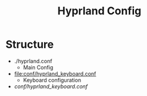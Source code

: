 #+title: Hyprland Config

* Structure

+ ./hyprland.conf
  + Main Config
+ [[file:conf/hyprland_keyboard.conf]]
  + Keyboard configuration
+ [[conf/hyprland_keyboard.conf]]
